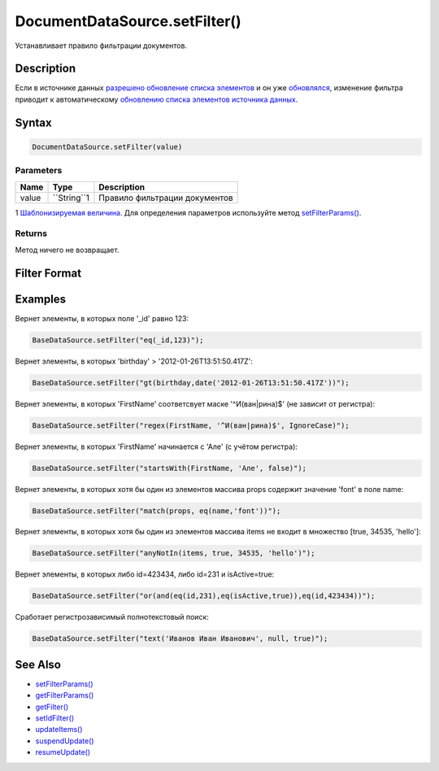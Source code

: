 DocumentDataSource.setFilter()
==============================

Устанавливает правило фильтрации документов.

Description
-----------

Если в источнике данных `разрешено обновление списка
элементов <../../BaseDataSource/BaseDataSource.resumeUpdate.html>`__ и он
уже `обновлялся <../../BaseDataSource/BaseDataSource.updateItems.html>`__,
изменение фильтра приводит к автоматическому `обновлению списка
элементов источника
данных <../../BaseDataSource/BaseDataSource.updateItems.html>`__.

Syntax
------

.. code:: js

    DocumentDataSource.setFilter(value)

Parameters
~~~~~~~~~~

.. list-table::
   :header-rows: 1

   * - Name
     - Type
     - Description
   * - value
     - ``String``1
     - Правило фильтрации документов


1 `Шаблонизируемая
величина <../../RestDataSource/#parameters-templating>`__. Для
определения параметров используйте метод
`setFilterParams() <../DocumentDataSource.setFilterParams.html>`__.

Returns
~~~~~~~

Метод ничего не возвращает.

Filter Format
-------------

.. list-table::
   :header-rows: 1

   * - Syntax
     - Description
   * - **Логические функции**
   * - *Обозначим, через f\_1, f\_2, ... - функции возвращающие булевы значения*
   * - not(f\_1)
     - Вернёт элементы, которые не подходят под условие filter\_1
   * - or(f\_1, f\_2, ...)
     - Вернёт элементы, в которых выполняется хотя бы одно из условий filter\_1, filter\_2, ...
   * - and(f\_1, f\_2, ...)
     - Вернёт элементы, в которых выполняются все условия filter\_1, filter\_2, ...
   * - **Функции фильтрации по свойствам элементов источника данных**
   * - exists(propertyName[, flag])
     - Вернёт элементы, которые содержат свойство propertyName (причем его значение != null и != undefined). Если указан flag=false, то, напротив, будут выбраны элементы, которые не содержат свойства propertyName
   * - type(propertyName, type)
     - Вернёт элементы, в которых свойство propertyName принимает значение типа type
   * - in(propertyName, arg1, arg2, ...)
     - Вернёт элементы, которые в свойстве propertyName содержат значения arg1, arg2, ...
   * - notIn(propertyName, arg1, arg2, ...)
     - Вернёт элементы, которые в свойстве propertyName не содержат значений arg1, arg2, ...
   * - eq(propertyName, value)
     - Вернёт элементы, в которых свойство propertyName принимает значение value
   * - notEq(propertyName, value)
     - Вернёт элементы, в которых свойство propertyName принимает значение отличное от value
   * - gt(propertyName, value)
     - Вернёт элементы, в которых свойство propertyName принимает значение большее, чем value
   * - gte(propertyName, value)
     - Вернёт элементы, в которых свойство propertyName принимает значение, которое больше либо равно value
   * - lt(propertyName, value)
     - Вернёт элементы, в которых свойство propertyName принимает значение меньшее, чем value
   * - lte(propertyName, value)
     - Вернёт элементы, в которых свойство propertyName принимает значение, которое меньше либо равно value
   * - regex(propertyName, pattern[, arg1, arg2, ...])
     - Вернёт элементы, в которых свойство propertyName соответсвут шаблону pattern. В качестве arg1, arg2, ... можно передать настройки regex. Возможны следующие настройки: *IgnoreCase* - Игнорирует регистр символов. *Singleline* - Указывает однострочный режим. Изменяет значение точки (.) так, что она соответствует любому символу (вместо любого символа, кроме ":raw-latex:`\n`"). *Multiline* - Многострочный режим. Изменяет значение символов "^" и "$" так, что они совпадают, соответственно, в начале и конце любой строки, а не только в начале и конце целой строки.
   * - startsWith(propertyName, value[, ignoreCase = true])
     - Вернёт элементы, в которых свойство propertyName начинается подстрокой value
   * - endsWith(propertyName, value[, ignoreCase = true])
     - Вернёт элементы, в которых свойство propertyName заканчивается подстрокой value
   * - contains(propertyName, value[, ignoreCase = true])
     - Вернёт элементы, в которых свойство propertyName содержит подстроку value
   * - **Функции фильтрации по содержимому массивов, хранящихся в элементах**
   * - *Обозначим через arrayProperty - свойство ссылающееся на массив*
   * - match(arrayProperty, f\_1)
     - Хотя бы один из элементов массива удовлетворяет условию f\_1
   * - all(arrayProperty, arg1, arg2, ...)
     - Все элементы из массива входят в множество [arg1, arg2, ...]
   * - anyIn(arrayProperty, arg1, arg2, ...)
     - Хотя бы один из элементов массива входит в множество [arg1, arg2, ...]
   * - anyNotIn(arrayProperty, arg1, arg2, ...)
     - Хотя бы один из элементов массива не входит в множество [arg1, arg2, ...]
   * - anyEq(arrayProperty, value)
     - Хотя бы один из элементов массива принимает значение value
   * - anyNotEq(arrayProperty, value)
     - Хотя бы один из элементов массива принимает значение отличное от value
   * - anyGt(arrayProperty, value)
     - Хотя бы один из элементов массива принимает значение большее, чем value
   * - anyGte(arrayProperty, value)
     - Хотя бы один из элементов массива принимает значение, которое больше либо равно value
   * - anyLt(arrayProperty, value)
     - Хотя бы один из элементов массива принимает значение меньшее, чем value
   * - anyLte(arrayProperty, value)
     - Хотя бы один из элементов массива принимает значение, которое меньше либо равно value
   * - sizeEq(arrayProperty, size)
     - Число элементов массива равно size
   * - sizeGt(arrayProperty, size)
     - Число элементов массива больше чем size
   * - sizeGte(arrayProperty, size)
     - Число элементов массива больше либо равно size
   * - sizeLt(arrayProperty, size)
     - Число элементов массива меньше чем size
   * - sizeLte(arrayProperty, size)
     - Число элементов массива меньше либо равно size
   * - **Полнотекстовый поиск**
   * - text(search[, language = null[, caseSensitive = false[, diacriticSensitive = false]]])
     - Вернёт элементы, в которых содержится строка search. Если указать language(напр, 'ru'), то поиск будет осуществляться с учётом особенностей данного языка. Если в параметрах caseSensitive и diacriticSensitive передать значение true, то поиск будет осуществляться с учётом регистра и диакритических знаков


Examples
--------

Вернет элементы, в которых поле '\_id' равно 123:

.. code:: js

    BaseDataSource.setFilter("eq(_id,123)");

Вернет элементы, в которых 'birthday' > '2012-01-26T13:51:50.417Z':

.. code:: js

    BaseDataSource.setFilter("gt(birthday,date('2012-01-26T13:51:50.417Z'))");

Вернет элементы, в которых 'FirstName' соответсвует маске
'^И(ван|рина)$' (не зависит от регистра):

.. code:: js

    BaseDataSource.setFilter("regex(FirstName, '^И(ван|рина)$', IgnoreCase)");

Вернет элементы, в которых 'FirstName' начинается с 'Але' (с учётом
регистра):

.. code:: js

    BaseDataSource.setFilter("startsWith(FirstName, 'Але', false)");

Вернет элементы, в которых хотя бы один из элементов массива props
содержит значение 'font' в поле name:

.. code:: js

    BaseDataSource.setFilter("match(props, eq(name,'font'))");

Вернет элементы, в которых хотя бы один из элементов массива items не
входит в множество [true, 34535, 'hello']:

.. code:: js

    BaseDataSource.setFilter("anyNotIn(items, true, 34535, 'hello')");

Вернет элементы, в которых либо id=423434, либо id=231 и isActive=true:

.. code:: js

    BaseDataSource.setFilter("or(and(eq(id,231),eq(isActive,true)),eq(id,423434))");

Сработает регистрозависимый полнотекстовый поиск:

.. code:: js

    BaseDataSource.setFilter("text('Иванов Иван Иванович', null, true)");

See Also
--------

-  `setFilterParams() <../DocumentDataSource.setFilterParams.html>`__
-  `getFilterParams() <../DocumentDataSource.getFilterParams.html>`__
-  `getFilter() <../DocumentDataSource.getFilter.html>`__
-  `setIdFilter() <../DocumentDataSource.setIdFilter.html>`__
-  `updateItems() <../../BaseDataSource/BaseDataSource.updateItems.html>`__
-  `suspendUpdate() <../../BaseDataSource/BaseDataSource.suspendUpdate.html>`__
-  `resumeUpdate() <../../BaseDataSource/BaseDataSource.resumeUpdate.html>`__

